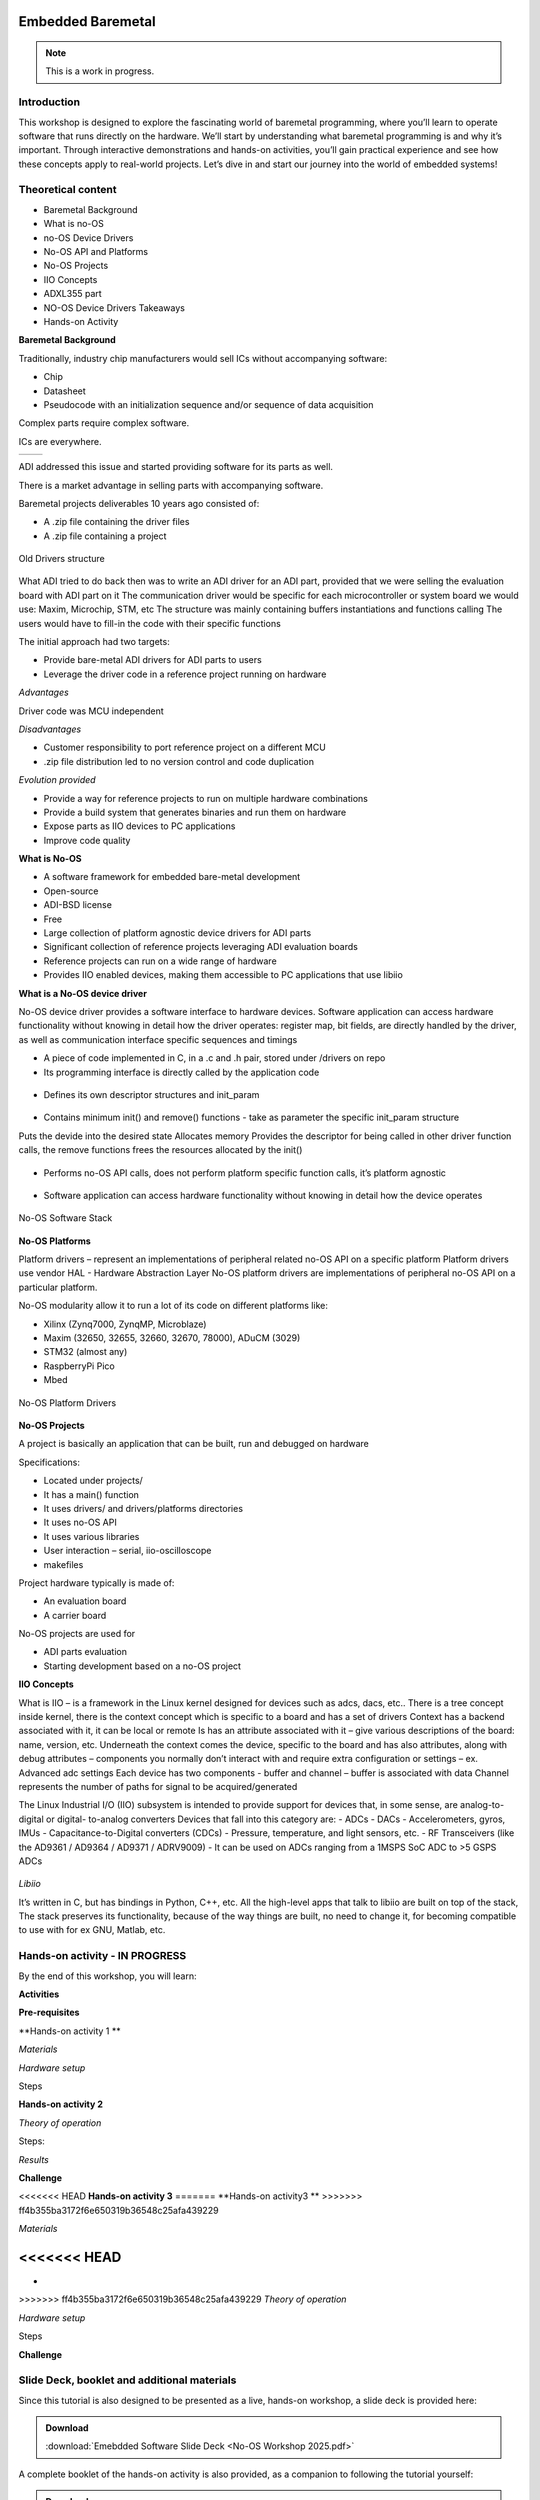 Embedded Baremetal
===============================================================================

.. note::

   This is a work in progress.

Introduction
~~~~~~~~~~~~
This workshop is designed to explore the fascinating world of baremetal programming, where you’ll learn to operate software that runs directly on the hardware. 
We’ll start by understanding what baremetal programming is and why it’s important. 
Through interactive demonstrations and hands-on activities, you’ll gain practical experience and see how these concepts apply to real-world projects. Let’s dive in and start our journey into the world of embedded systems!

Theoretical content
~~~~~~~~~~~~~~~~~~~

- Baremetal Background
- What is no-OS
- no-OS Device Drivers
- No-OS API and Platforms
- No-OS Projects
- IIO Concepts
- ADXL355 part
- NO-OS Device Drivers Takeaways
- Hands-on Activity


**Baremetal Background**

Traditionally, industry chip manufacturers would sell ICs without accompanying software:​

- Chip​

- Datasheet​

- Pseudocode with an initialization sequence and/or sequence of data acquisition​

Complex parts require complex software​.

ICs are everywhere.

+---------------------------+---------------------------+
| .. image:: noos.png       | .. image:: noos1.png      |
|    :width: 300            |    :width: 300            |
|    :alt: no os            |    :alt: no os            |
+---------------------------+---------------------------+

   
ADI addressed this issue and started providing software for its parts as well.​

There is a market advantage in selling parts with accompanying software​.

Baremetal projects deliverables 10 years ago consisted of:

- A .zip file containing the driver files​
- A .zip file containing a project​

.. figure:: noos10.png
   :align: center
   :width: 300
   
   Old Drivers structure
   
What ADI tried to do back then was to write an ADI driver for an ADI part, provided that we were selling the evaluation board with ADI part on it
The communication driver would be specific for each microcontroller or system board we would use: Maxim, Microchip, STM, etc
The structure was mainly containing buffers instantiations and functions calling
The users would have to fill-in the code with their specific functions

The initial approach had two targets:

- Provide bare-metal ADI drivers for ADI parts to users
- Leverage the driver code in a reference project running on hardware


`Advantages`

Driver code was MCU independent
	
`Disadvantages`

- Customer responsibility to port reference project on a different MCU
- .zip file distribution led to no version control and code duplication
	
`Evolution provided`

- Provide a way for reference projects to run on multiple hardware combinations
- Provide a build system that generates binaries and run them on hardware
- Expose parts as IIO devices to PC applications
- Improve code quality

**What is No-OS**

- A software framework for embedded bare-metal development
- Open-source
- ADI-BSD license
- Free
- Large collection of platform agnostic device drivers for ADI parts
- Significant collection of reference projects leveraging ADI evaluation boards
- Reference projects can run on a wide range of hardware
- Provides IIO enabled devices, making them accessible to PC applications that use libiio


**What is a No-OS device driver**

No-OS device driver provides a software interface to hardware devices.
Software application can access hardware functionality without knowing in detail how the driver operates: register map, bit fields, are directly handled by the driver, as well as communication interface specific sequences and timings

- A piece of code implemented in C, in a .c and .h pair, stored under /drivers on repo

- Its programming interface is directly called by the application code
.. _fig-api:

.. figure:: api.png
   :align: center
   :width: 400
   
   
- Defines its own descriptor structures and init_param

.. _fig-struct:

.. figure:: struct.png
   :align: center
   :width: 400
   
- Contains minimum init() and remove() functions -  take as parameter the specific init_param structure

Puts the devide into the desired state
Allocates memory
Provides the descriptor for being called in other driver function calls, the remove functions frees the resources allocated by the init()

.. _fig-init:

.. figure:: init.png
   :align: center
   :width: 400
   
   
- Performs no-OS API calls, does not perform platform specific function calls, it’s platform agnostic

.. _fig-api1:

.. figure:: api1.png
   :align: center
   :width: 400

- Software application can access hardware functionality without knowing in detail how the device operates


.. _fig-no-os-stack:

.. figure:: no-os-stack.png
   :align: center
   :width: 300
   
   No-OS Software Stack
   
**No-OS Platforms**

Platform drivers – represent an implementations of peripheral related no-OS API on a specific platform
Platform drivers use vendor HAL - Hardware Abstraction Layer
No-OS platform drivers are implementations of peripheral no-OS API on a particular platform.

No-OS modularity allow it to run a lot of its code on different platforms like:

- Xilinx (Zynq7000, ZynqMP, Microblaze)​
- Maxim (32650, 32655, 32660, 32670, 78000)​, ADuCM (3029)​
- STM32 (almost any)​
- RaspberryPi Pico​
- Mbed

.. _fig-platform:

.. figure:: platform.png
   :align: center
   :width: 600
   
   No-OS Platform Drivers
   

**No-OS Projects**

A project is basically an application that can be built, run and debugged on hardware

Specifications:

- Located under projects/
- It has a main() function
- It uses drivers/ and drivers/platforms directories
- It uses no-OS API
- It uses various libraries
- User interaction – serial, iio-oscilloscope
- makefiles

Project hardware typically is made of:

- An evaluation board
- A carrier board

No-OS projects are used for
	
- ADI parts evaluation
- Starting development based on a no-OS project


**IIO Concepts**

What is IIO – is a framework in the Linux kernel designed for devices such as adcs, dacs, etc..
There is a tree concept inside kernel, there is the context concept which is specific to a board and has a set of drivers 
Context has a backend associated with it, it can be local or remote
Is has an attribute associated with it – give various descriptions of the board: name, version, etc.
Underneath the context comes the device, specific to the board and has also attributes, along with debug attributes – components you normally don’t interact with and require extra configuration or settings – ex. Advanced adc settings
Each device has two components - buffer and channel – buffer is associated with data
Channel represents the number of paths for signal to be acquired/generated

The Linux Industrial I/O (IIO)  subsystem is intended to provide  support for devices that, in some  sense, are analog-to-digital or digital-  to-analog converters
Devices that fall into this category are:
- ADCs
- DACs
- Accelerometers, gyros, IMUs
- Capacitance-to-Digital converters  (CDCs)
- Pressure, temperature, and light  sensors, etc.
- RF Transceivers (like the AD9361 /  AD9364 / AD9371 / ADRV9009)
- It can be used on ADCs ranging from a  1MSPS SoC ADC to >5 GSPS ADCs

.. _fig-iio:

.. figure:: iio.png
   :align: center
   :width: 500
   
`Libiio`

It’s written in C, but has bindings in Python, C++, etc. 
All the high-level apps that talk to libiio are built on top of the stack, 
The stack preserves its functionality, because of the way things are built, no need to change it, for becoming compatible to use with for ex GNU, Matlab, etc.

.. _fig-libiio:

.. figure:: libiio.png
   :align: center
   :width: 500
  

Hands-on activity   - IN PROGRESS
~~~~~~~~~~~~~~~~~

By the end of this workshop, you will learn:



**Activities**



**Pre-requisites**


**Hands-on activity 1 **

*Materials*


*Hardware setup*

Steps

	
  
**Hands-on activity 2**
 

*Theory of operation*

   
Steps: 

*Results* 

**Challenge**


<<<<<<< HEAD
**Hands-on activity 3**
=======
**Hands-on activity3 **
>>>>>>> ff4b355ba3172f6e650319b36548c25afa439229


*Materials* 

<<<<<<< HEAD
=======
•
>>>>>>> ff4b355ba3172f6e650319b36548c25afa439229
*Theory of operation*

*Hardware setup*

Steps

**Challenge**


Slide Deck, booklet and additional materials
~~~~~~~~~~~~~~~~~~~~~~

Since this tutorial is also designed to be presented as a live, hands-on
workshop, a slide deck is provided here:

.. ADMONITION:: Download

   :download:`Emebdded Software Slide Deck <No-OS Workshop 2025.pdf>`

A complete booklet of the hands-on activity is also provided, as a companion to
following the tutorial yourself: 

.. ADMONITION:: Download

  :download:`Embedded Software Booklet <No-OS Booklet.pdf>`
  
  
  
Takeaways
~~~~~~~~~~~


Resources 
~~~~~~~~~~~

No-OS Wiki: 

https://wiki.analog.com/resources/no-os/api

https://wiki.analog.com/resources/no-os?s[]=no&s[]=os

https://github.com/analogdevicesinc/no-OS

https://www.analog.com/en/analog-dialogue/articles/understanding-and-using-the-no-os-and-platform-drivers.html
 

*Specific hardware resources*

https://wiki.analog.com/resources/eval/user-guides/eval-adxl355-pmdz/no-os-setup?s[]=no&s[]=os#adxl355_driver


*Inspiration*  

https://www.pcbtrain.co.uk/

https://res.cloudinary.com/


